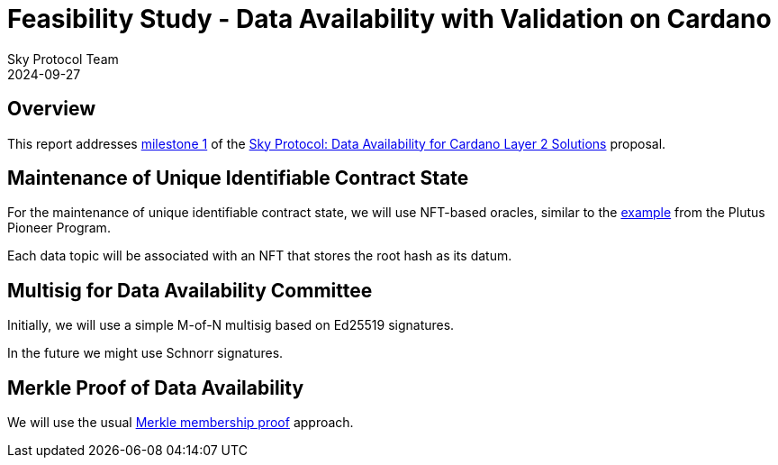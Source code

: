 = Feasibility Study - Data Availability with Validation on Cardano
Sky Protocol Team
2024-09-27
:doctype: book
:showtitle:

== Overview

This report addresses link:https://milestones.projectcatalyst.io/projects/1200203/milestones/1[milestone 1]
of the link:https://projectcatalyst.io/funds/12/f12-cardano-open-developers/sky-protocol-data-availability-for-cardano-layer-2-solutions[Sky Protocol: Data Availability for Cardano Layer 2 Solutions] proposal.

== Maintenance of Unique Identifiable Contract State

For the maintenance of unique identifiable contract state, we will use
NFT-based oracles, similar to the
link:https://plutus-pioneer-program.readthedocs.io/en/latest/pioneer/week6.html[example]
from the Plutus Pioneer Program.

Each data topic will be associated with an NFT that stores the root
hash as its datum.

== Multisig for Data Availability Committee

Initially, we will use a simple M-of-N multisig based on Ed25519 signatures.

In the future we might use Schnorr signatures.

== Merkle Proof of Data Availability

We will use the usual
link:https://pangea.cloud/docs/audit/merkle-trees#understand-membership-proof[Merkle
membership proof] approach.
